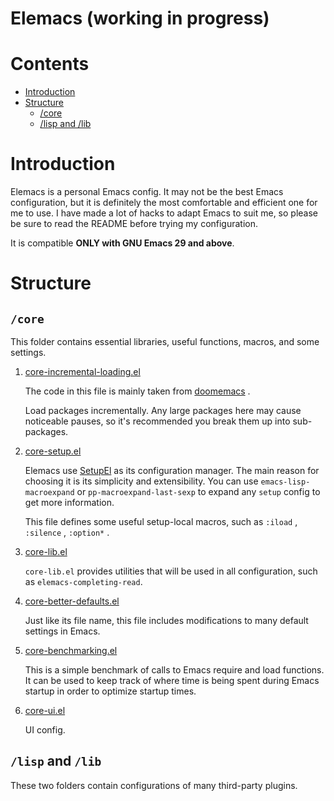 * Elemacs (working in progress)
#+BEGIN_HTML
<div>
<img src="./screenshots/org-mode.png" width=47.5%/>
<img src="./screenshots/start-up.png" width=47.5%/>
</div>
#+END_HTML
* Contents
- [[#intro][Introduction]]
- [[#structure][Structure]]
  - [[#core][/core]]
  - [[#lisp_and_lib][/lisp and /lib]]
* Introduction
:PROPERTIES:
:CUSTOM_ID: intro
:END:
Elemacs is a personal Emacs config. It may not be the best Emacs configuration,
but it is definitely the most comfortable and efficient one for me to use. I
have made a lot of hacks to adapt Emacs to suit me, so please be sure to read
the README before trying my configuration.

It is compatible *ONLY with GNU Emacs 29 and above*.
* Structure
:PROPERTIES:
:CUSTOM_ID: structure
:END:
** =/core=
:PROPERTIES:
:CUSTOM_ID: core
:END:
This folder contains essential libraries, useful functions, macros, and some
settings.
1. [[https://github.com/Elilif/.elemacs/blob/devel/core/core-incremental-loading.el][core-incremental-loading.el]]
   
    The code in this file is mainly taken from [[https://github.com/doomemacs/doomemacs/blob/e96624926/lisp/doom-start.el#L180][doomemacs]] .

    Load packages incrementally. Any large packages here may cause noticeable
    pauses, so it's recommended you break them up into sub-packages.
2. [[https://github.com/Elilif/.elemacs/blob/devel/core/core-setup.el][core-setup.el]]

    Elemacs use [[https://www.emacswiki.org/emacs/SetupEl][SetupEl]] as its configuration manager. The main reason for
    choosing it is its simplicity and extensibility. You can use
    ~emacs-lisp-macroexpand~ or ~pp-macroexpand-last-sexp~ to expand any =setup= config
    to get more information.

    This file defines some useful setup-local macros, such as =:iload= ,
   =:silence= , =:option*= .
4. [[https://github.com/Elilif/.elemacs/blob/devel/core/core-lib.el][core-lib.el]]
   
   ~core-lib.el~ provides utilities that will be used in all configuration, such
   as ~elemacs-completing-read~.
5. [[https://github.com/Elilif/.elemacs/blob/devel/core/core-better-default.el][core-better-defaults.el]]

   Just like its file name, this file includes modifications to many default
   settings in Emacs.
6. [[https://github.com/Elilif/.elemacs/blob/devel/core/core-benchmarking.el][core-benchmarking.el]]

   This is a simple benchmark of calls to Emacs require and load functions. It
   can be used to keep track of where time is being spent during Emacs startup
   in order to optimize startup times.
7. [[https://github.com/Elilif/.elemacs/blob/devel/core/core-ui.el][core-ui.el]]
   
   UI config.
** =/lisp= and =/lib=
:PROPERTIES:
:CUSTOM_ID: lisp_and_lib
:END:

These two folders contain configurations of many third-party plugins.
